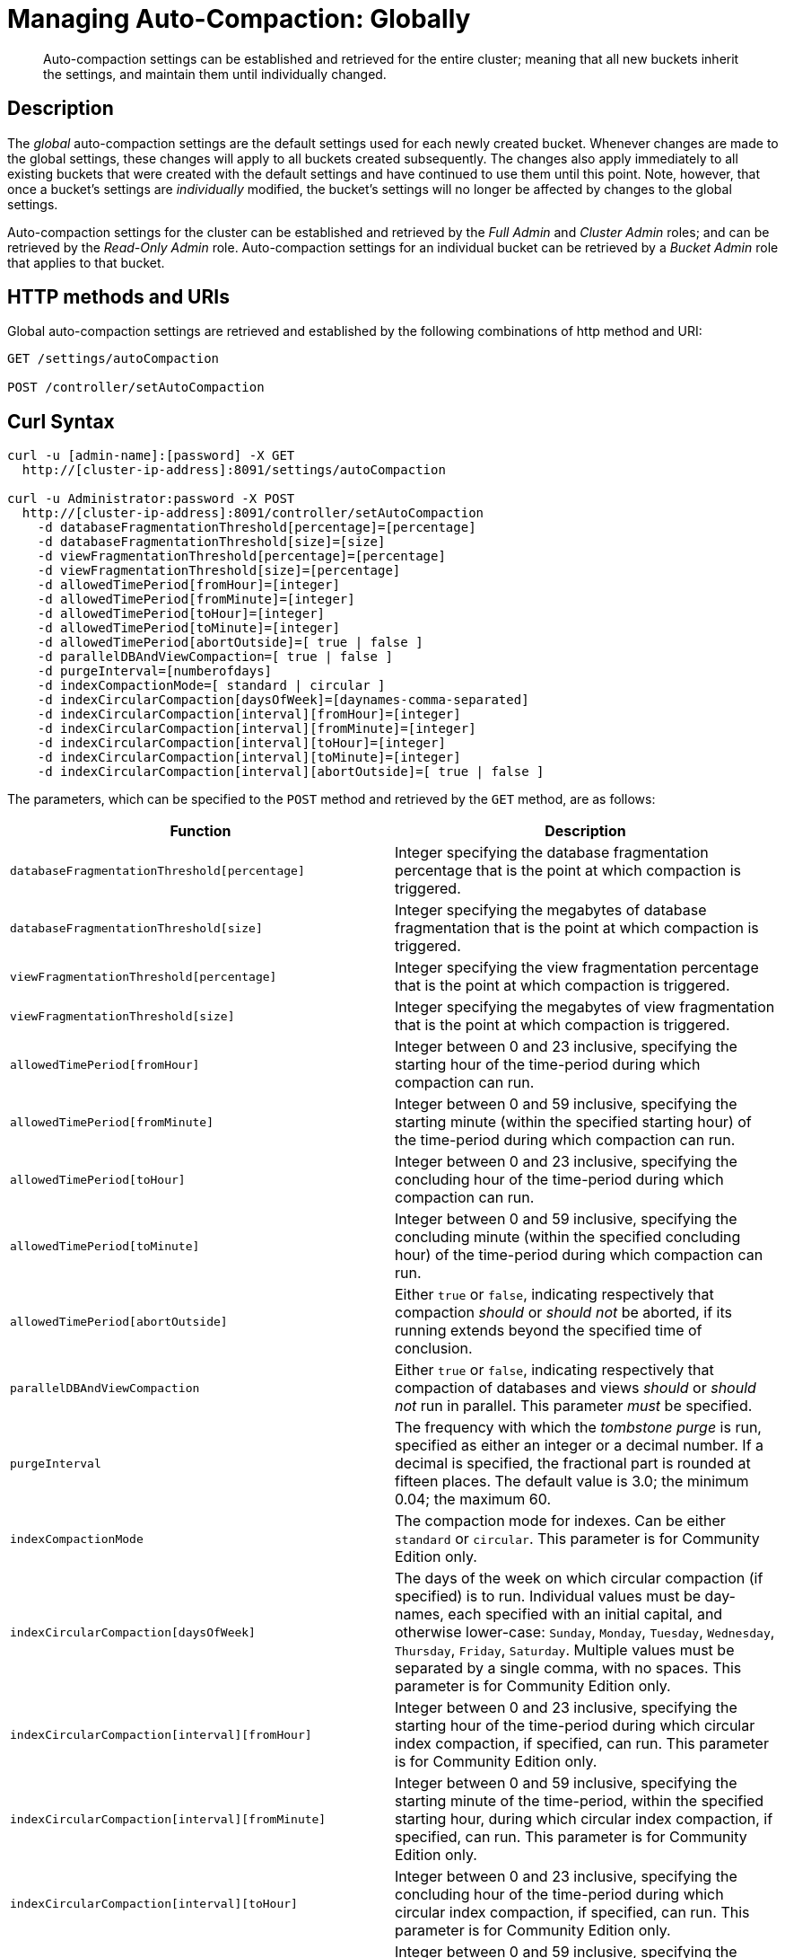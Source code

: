 = Managing Auto-Compaction: Globally

[abstract]
Auto-compaction settings can be established and retrieved for the entire cluster; meaning that all new buckets inherit the settings, and maintain them until individually changed.

== Description

The _global_ auto-compaction settings are the default settings used for each newly created bucket.
Whenever changes are made to the global settings, these changes will apply to all buckets created subsequently.
The changes also apply immediately to all existing buckets that were created with the default settings and have continued to use them until this point.
Note, however, that once a bucket's settings are _individually_ modified, the bucket's settings will no longer be affected by changes to the global settings.

Auto-compaction settings for the cluster can be established and retrieved by the _Full Admin_ and _Cluster Admin_ roles; and can be retrieved by the _Read-Only Admin_ role.
Auto-compaction settings for an individual bucket can be retrieved by a _Bucket Admin_ role that applies to that bucket.

== HTTP methods and URIs

Global auto-compaction settings are retrieved and established by the following combinations of http method and URI:

----
GET /settings/autoCompaction

POST /controller/setAutoCompaction
----

== Curl Syntax

----
curl -u [admin-name]:[password] -X GET
  http://[cluster-ip-address]:8091/settings/autoCompaction

curl -u Administrator:password -X POST
  http://[cluster-ip-address]:8091/controller/setAutoCompaction
    -d databaseFragmentationThreshold[percentage]=[percentage]
    -d databaseFragmentationThreshold[size]=[size]
    -d viewFragmentationThreshold[percentage]=[percentage]
    -d viewFragmentationThreshold[size]=[percentage]
    -d allowedTimePeriod[fromHour]=[integer]
    -d allowedTimePeriod[fromMinute]=[integer]
    -d allowedTimePeriod[toHour]=[integer]
    -d allowedTimePeriod[toMinute]=[integer]
    -d allowedTimePeriod[abortOutside]=[ true | false ]
    -d parallelDBAndViewCompaction=[ true | false ]
    -d purgeInterval=[numberofdays]
    -d indexCompactionMode=[ standard | circular ]
    -d indexCircularCompaction[daysOfWeek]=[daynames-comma-separated]
    -d indexCircularCompaction[interval][fromHour]=[integer]
    -d indexCircularCompaction[interval][fromMinute]=[integer]
    -d indexCircularCompaction[interval][toHour]=[integer]
    -d indexCircularCompaction[interval][toMinute]=[integer]
    -d indexCircularCompaction[interval][abortOutside]=[ true | false ]
----

The parameters, which can be specified to the `POST` method and retrieved by the `GET` method, are as follows:

[cols="20,20"]
|===
| Function | Description

| `databaseFragmentationThreshold[percentage]`
| Integer specifying the database fragmentation percentage that is the point at which compaction is triggered.

| `databaseFragmentationThreshold[size]`
| Integer specifying the megabytes of database fragmentation that is the point at which compaction is triggered.

| `viewFragmentationThreshold[percentage]`
| Integer specifying the view fragmentation percentage that is the point at which compaction is triggered.

| `viewFragmentationThreshold[size]`
| Integer specifying the megabytes of view fragmentation that is the point at which compaction is triggered.

| `allowedTimePeriod[fromHour]`
| Integer between 0 and 23 inclusive, specifying the starting hour of the time-period during which compaction can run.

| `allowedTimePeriod[fromMinute]`
| Integer between 0 and 59 inclusive, specifying the starting minute (within the specified starting hour) of the time-period during which compaction can run.

| `allowedTimePeriod[toHour]`
| Integer between 0 and 23 inclusive, specifying the concluding hour of the time-period during which compaction can run.

| `allowedTimePeriod[toMinute]`
| Integer between 0 and 59 inclusive, specifying the concluding minute (within the specified concluding hour) of the time-period during which compaction can run.

| `allowedTimePeriod[abortOutside]`
| Either `true` or `false`, indicating respectively that compaction _should_ or _should not_ be aborted, if its running extends beyond the specified time of conclusion.

| `parallelDBAndViewCompaction`
| Either `true` or `false`, indicating respectively that compaction of databases and views _should_ or _should not_ run in parallel.
This parameter _must_ be specified.

| `purgeInterval`
| The frequency with which the _tombstone purge_ is run, specified as either an integer or a decimal number.
If a decimal is specified, the fractional part is rounded at fifteen places.
The default value is 3.0; the minimum 0.04; the maximum 60.

| `indexCompactionMode`
| The compaction mode for indexes.
Can be either `standard` or `circular`.
This parameter is for Community Edition only.

| `indexCircularCompaction[daysOfWeek]`
| The days of the week on which circular compaction (if specified) is to run.
Individual values must be day-names, each specified with an initial capital, and otherwise lower-case: `Sunday`, `Monday`, `Tuesday`, `Wednesday`, `Thursday`, `Friday`, `Saturday`.
Multiple values must be separated by a single comma, with no spaces.
This parameter is for Community Edition only.

| `indexCircularCompaction[interval][fromHour]`
| Integer between 0 and 23 inclusive, specifying the starting hour of the time-period during which circular index compaction, if specified, can run.
This parameter is for Community Edition only.

| `indexCircularCompaction[interval][fromMinute]`
| Integer between 0 and 59 inclusive, specifying the starting minute of the time-period, within the specified starting hour, during which circular index compaction, if specified, can run.
This parameter is for Community Edition only.

| `indexCircularCompaction[interval][toHour]`
| Integer between 0 and 23 inclusive, specifying the concluding hour of the time-period during which circular index compaction, if specified, can run.
This parameter is for Community Edition only.

| `indexCircularCompaction[interval][toMinute]`
| Integer between 0 and 59 inclusive, specifying the concluding minute of the time-period, within the specified concluding hour, during which circular index compaction, if specified, can run.
This parameter is for Community Edition only.

| `indexCircularCompaction[interval][abortOutside]`
| Either `true` or `false`, indicating respectively that circular index compaction, if specified, _should_ or _should not_ be aborted, if its running extends beyond the specified time of conclusion.
This parameter is for Community Edition only.
|===

[#responses]
== Responses

If successful, `200 OK` is given, and an object containing group-related information is returned.

A malformed URI gives `400 Object Not Found`.
Failure to authenticate gives `401 Unauthorized`.

An attempt to establish global auto-compaction settings that does not include the `parallelDBAndViewCompaction` parameter fails with `400 Bad Request` and an object that includes the following key-value pair: `{"parallelDBAndViewCompaction":"parallelDBAndViewCompaction is missing"}`.

If, when auto-compaction settings are being established, one or more individual parameter-values are incorrectly specified, `400 Bad Request` is returned, and an object containing error messages is displayed.
For example, attempting to assign `allowedTimePeriod[toHour]` the value `24` returns `"allowedTimePeriod[toHour]":"to hour is too large. Allowed range is 0 - 23"`.

Index-fragmentation parameters, which apply only to Couchbase Server Community Edition, are ignored if established for a cluster consisting of Enterprise Edition-based nodes.

If one or more individual parameter-names are incorrectly specified:

* The call may succeed, returning `200 OK`.
The values assigned to validly specified parameters will be applied.

* An invalid parameter-name and its assigned value may be ignored.
For example, specifying `-d purgeIntervalg=11` leaves the `purgeInterval` at its current value.

* An invalid parameter-specification may result in the value being established as `"undefined"`.
For example, specifying `-d allowedTimePeriod[toMinut3e]=10` results in a setting such as the following:

----
"allowedTimePeriod": {
      "fromHour": 7,
      "toHour": 12,
      "fromMinute": 7,
      "toMinute": "undefined",
      "abortOutside": true
    },
----

Failure to establish settings correctly is likely to generate errors; and may have further, unpredictable consequences.

== Examples

The following examples show how to retrieve and establish auto-compaction settings, globally.

=== Retrieving Global Auto-Compaction Settings

The following command retrieves the global auto-compaction settings.
Note that the output is piped to the https://stedolan.github.io/jq/[jq] command, to optimize readability.

----
curl -i -X GET http://10.143.193.101:8091/settings/autoCompaction \
-u Administrator:password  | jq
----

If successful, the command returns output similar to the following:

----
{
  "autoCompactionSettings": {
    "parallelDBAndViewCompaction": false,
    "allowedTimePeriod": {
      "fromHour": 1,
      "toHour": 2,
      "fromMinute": 30,
      "toMinute": 30,
      "abortOutside": true
    },
    "databaseFragmentationThreshold": {
      "percentage": 50,
      "size": 52428800
    },
    "viewFragmentationThreshold": {
      "percentage": 70,
      "size": 52428800
    },
    "indexCompactionMode": "circular",
    "indexCircularCompaction": {
      "daysOfWeek": "Sunday,Monday,Tuesday,Wednesday,Thursday,Friday,Saturday",
      "interval": {
        "fromHour": 0,
        "toHour": 0,
        "fromMinute": 0,
        "toMinute": 0,
        "abortOutside": false
      }
    },
    "indexFragmentationThreshold": {
      "percentage": 30
    }
  },
  "purgeInterval": 30
}
----

=== Establishing Global Auto-Compaction Settings

The following command provides values for all the global auto-compaction parameters.

----
curl -i -X POST http://10.143.192.101:8091/controller/setAutoCompaction \
-u Administrator:password \
-d databaseFragmentationThreshold[percentage]=30 \
-d databaseFragmentationThreshold[size]=1073741824 \
-d viewFragmentationThreshold[percentage]=30 \
-d viewFragmentationThreshold[size]=1073741824 \
-d allowedTimePeriod[fromHour]=0 \
-d allowedTimePeriod[fromMinute]=0 \
-d allowedTimePeriod[toHour]=6 \
-d allowedTimePeriod[toMinute]=0 \
-d allowedTimePeriod[abortOutside]=true \
-d parallelDBAndViewCompaction=false \
-d purgeInterval=3.0 \
-d indexCompactionMode=circular \
-d indexCircularCompaction[daysOfWeek]=Monday,Wednesday,Friday \
-d indexCircularCompaction[interval][fromHour]=6 \
-d indexCircularCompaction[interval][fromMinute]=0 \
-d indexCircularCompaction[interval][toHour]=9 \
-d indexCircularCompaction[interval][toMinute]=0 \
-d indexCircularCompaction[interval][abortOutside]=true
----

This example establishes fragmentation thresholds and sizes for database and view, and specifies the time-period during which compaction should occur.
It specifies that compaction be aborted if it should overrun this time-period.
Parallel compaction for database and view is switched _off_.
The tombstone purge interval is set to 3 days; and _circular_ standard compaction is specified for particular days and hours.

== See Also

The Couchbase CLI allows auto-compaction to be managed by means of the xref:cli:cbcli/couchbase-cli-setting-compaction.adoc[setting-compaction] command.
For information on managing auto-compaction with Couchbase Web Console, see xref:manage:manage-settings/configure-compact-settings.html[Auto-Compaction].
